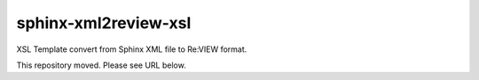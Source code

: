 =====================
sphinx-xml2review-xsl
=====================

XSL Template convert from Sphinx XML file to Re:VIEW format.

This repository moved. Please see URL below.

.. https://github.com/oreilly-japan/sphinx-xml2review-xslt
